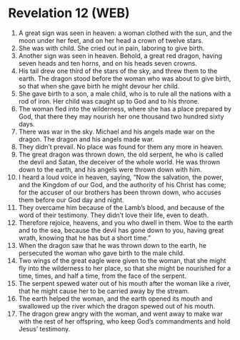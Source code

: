 * Revelation 12 (WEB)
:PROPERTIES:
:ID: WEB/66-REV12
:END:

1. A great sign was seen in heaven: a woman clothed with the sun, and the moon under her feet, and on her head a crown of twelve stars.
2. She was with child. She cried out in pain, laboring to give birth.
3. Another sign was seen in heaven. Behold, a great red dragon, having seven heads and ten horns, and on his heads seven crowns.
4. His tail drew one third of the stars of the sky, and threw them to the earth. The dragon stood before the woman who was about to give birth, so that when she gave birth he might devour her child.
5. She gave birth to a son, a male child, who is to rule all the nations with a rod of iron. Her child was caught up to God and to his throne.
6. The woman fled into the wilderness, where she has a place prepared by God, that there they may nourish her one thousand two hundred sixty days.
7. There was war in the sky. Michael and his angels made war on the dragon. The dragon and his angels made war.
8. They didn’t prevail. No place was found for them any more in heaven.
9. The great dragon was thrown down, the old serpent, he who is called the devil and Satan, the deceiver of the whole world. He was thrown down to the earth, and his angels were thrown down with him.
10. I heard a loud voice in heaven, saying, “Now the salvation, the power, and the Kingdom of our God, and the authority of his Christ has come; for the accuser of our brothers has been thrown down, who accuses them before our God day and night.
11. They overcame him because of the Lamb’s blood, and because of the word of their testimony. They didn’t love their life, even to death.
12. Therefore rejoice, heavens, and you who dwell in them. Woe to the earth and to the sea, because the devil has gone down to you, having great wrath, knowing that he has but a short time.”
13. When the dragon saw that he was thrown down to the earth, he persecuted the woman who gave birth to the male child.
14. Two wings of the great eagle were given to the woman, that she might fly into the wilderness to her place, so that she might be nourished for a time, times, and half a time, from the face of the serpent.
15. The serpent spewed water out of his mouth after the woman like a river, that he might cause her to be carried away by the stream.
16. The earth helped the woman, and the earth opened its mouth and swallowed up the river which the dragon spewed out of his mouth.
17. The dragon grew angry with the woman, and went away to make war with the rest of her offspring, who keep God’s commandments and hold Jesus’ testimony.

